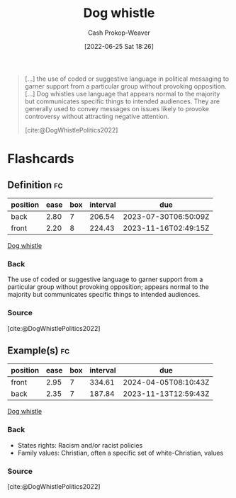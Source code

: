 :PROPERTIES:
:ID:       fc5f16e4-8918-4b5c-bc8b-4a4a10d837ff
:LAST_MODIFIED: [2023-05-09 Tue 09:49]
:END:
#+title: Dog whistle
#+hugo_custom_front_matter: :slug "fc5f16e4-8918-4b5c-bc8b-4a4a10d837ff"
#+author: Cash Prokop-Weaver
#+date: [2022-06-25 Sat 18:26]
#+filetags: :concept:

#+begin_quote
[...] the use of coded or suggestive language in political messaging to garner support from a particular group without provoking opposition. [...] Dog whistles use language that appears normal to the majority but communicates specific things to intended audiences. They are generally used to convey messages on issues likely to provoke controversy without attracting negative attention.

[cite:@DogWhistlePolitics2022]
#+end_quote

* Flashcards
:PROPERTIES:
:ANKI_DECK: Default
:END:
** Definition :fc:
:PROPERTIES:
:ID:       3766a5c0-e021-4977-9564-21513092b0ed
:ANKI_NOTE_ID: 1656857194308
:FC_CREATED: 2022-07-03T14:06:34Z
:FC_TYPE:  double
:END:
:REVIEW_DATA:
| position | ease | box | interval | due                  |
|----------+------+-----+----------+----------------------|
| back     | 2.80 |   7 |   206.54 | 2023-07-30T06:50:09Z |
| front    | 2.20 |   8 |   224.43 | 2023-11-16T02:49:15Z |
:END:
[[id:fc5f16e4-8918-4b5c-bc8b-4a4a10d837ff][Dog whistle]]
*** Back
The use of coded or suggestive language to garner support from a particular group without provoking opposition; appears normal to the majority but communicates specific things to intended audiences.
*** Source
[cite:@DogWhistlePolitics2022]
** Example(s) :fc:
:PROPERTIES:
:ID:       cfaa766d-d3a9-49aa-b4fa-4e4d57926db8
:ANKI_NOTE_ID: 1656857195159
:FC_CREATED: 2022-07-03T14:06:35Z
:FC_TYPE:  double
:END:
:REVIEW_DATA:
| position | ease | box | interval | due                  |
|----------+------+-----+----------+----------------------|
| front    | 2.95 |   7 |   334.61 | 2024-04-05T08:10:43Z |
| back     | 2.35 |   7 |   187.84 | 2023-11-13T12:59:43Z |
:END:
[[id:fc5f16e4-8918-4b5c-bc8b-4a4a10d837ff][Dog whistle]]
*** Back
- States rights: Racism and/or racist policies
- Family values: Christian, often a specific set of white-Christian, values
*** Source
[cite:@DogWhistlePolitics2022]
#+print_bibliography: